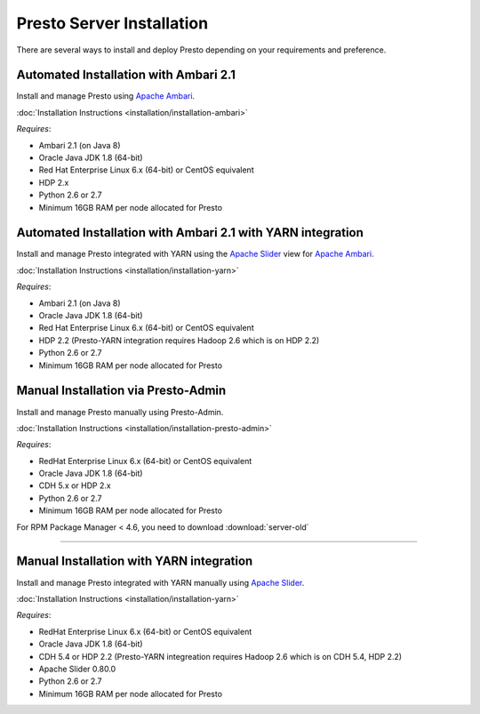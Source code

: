 ===========================
 Presto Server Installation
===========================

There are several ways to install and deploy Presto depending on your requirements and preference.

Automated Installation with Ambari 2.1
======================================
Install and manage Presto using `Apache Ambari`_.

:doc:`Installation Instructions <installation/installation-ambari>`

*Requires*:

* Ambari 2.1 (on Java 8)
* Oracle Java JDK 1.8 (64-bit)
* Red Hat Enterprise Linux 6.x (64-bit) or CentOS equivalent
* HDP 2.x
* Python 2.6 or 2.7
* Minimum 16GB RAM per node allocated for Presto

  .. _Apache Ambari: https://ambari.apache.org/


Automated Installation with Ambari 2.1 with YARN integration
===============================================
Install and manage Presto integrated with YARN using the `Apache Slider`_ view for `Apache Ambari`_.

:doc:`Installation Instructions <installation/installation-yarn>`

*Requires*:

* Ambari 2.1 (on Java 8)
* Oracle Java JDK 1.8 (64-bit)
* Red Hat Enterprise Linux 6.x (64-bit) or CentOS equivalent
* HDP 2.2 (Presto-YARN integration requires Hadoop 2.6 which is on HDP 2.2)
* Python 2.6 or 2.7
* Minimum 16GB RAM per node allocated for Presto

  .. _Apache Slider: https://slider.incubator.apache.org/
  .. _Apache Ambari: https://ambari.apache.org/


Manual Installation via Presto-Admin
====================================
Install and manage Presto manually using Presto-Admin.

:doc:`Installation Instructions <installation/installation-presto-admin>`

*Requires*:

* RedHat Enterprise Linux 6.x (64-bit) or CentOS equivalent
* Oracle Java JDK 1.8 (64-bit)
* CDH 5.x or HDP 2.x
* Python 2.6 or 2.7
* Minimum 16GB RAM per node allocated for Presto

For RPM Package Manager < 4.6, you need to download :download:`server-old`

----

Manual Installation with YARN integration
=========================================
Install and manage Presto integrated with YARN manually using `Apache Slider`_.

:doc:`Installation Instructions <installation/installation-yarn>`

*Requires*:

* RedHat Enterprise Linux 6.x (64-bit) or CentOS equivalent
* Oracle Java JDK 1.8 (64-bit)
* CDH 5.4 or HDP 2.2 (Presto-YARN integreation requires Hadoop 2.6 which is on CDH 5.4, HDP 2.2)
* Apache Slider 0.80.0
* Python 2.6 or 2.7
* Minimum 16GB RAM per node allocated for Presto

  .. _Apache Slider: https://slider.incubator.apache.org/
